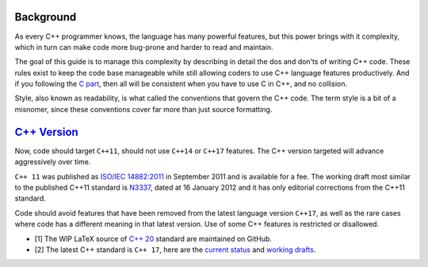 Background
===============================================================================
As every C++ programmer knows, the language has many powerful features, but this
power brings with it complexity, which in turn can make code more bug-prone and
harder to read and maintain.

The goal of this guide is to manage this complexity by describing in detail the
dos and don'ts of writing C++ code. These rules exist to keep the code base
manageable while still allowing coders to use C++ language features productively.
And if you following the `C part <../c/index.html>`_, then all will be consistent
when you have to use C in C++, and no collision.

Style, also known as readability, is what called the conventions that govern
the C++ code. The term style is a bit of a misnomer, since these conventions
cover far more than just source formatting.

.. _cpp_versions:

`C++ Version <https://isocpp.org/std/the-standard>`_
===============================================================================
Now, code should target ``C++11``, should not use ``C++14`` or ``C++17``
features. The C++ version targeted will advance aggressively over time.

``C++ 11`` was published as
`ISO/IEC 14882:2011 <http://www.iso.org/iso/iso_catalogue/catalogue_tc/catalogue_detail.htm?csnumber=50372>`_
in September 2011 and is available for a fee. The working draft most similar to
the published C++11 standard is `N3337 <http://www.open-std.org/jtc1/sc22/wg21/docs/papers/2012/n3337.pdf>`_,
dated at 16 January 2012 and it has only editorial corrections from the C++11 standard.

Code should avoid features that have been removed from the latest language
version ``C++17``, as well as the rare cases where code has a different
meaning in that latest version. Use of some C++ features is restricted or
disallowed.

- [1] The WIP LaTeX source of `C++ 20 <https://github.com/cplusplus/draft>`_
  standard are maintained on GitHub.
- [2] The latest C++ standard is ``C++ 17``, here are the
  `current status <https://isocpp.org/std/status>`_ and
  `working drafts <http://www.open-std.org/jtc1/sc22/wg21/docs/standards>`_.
